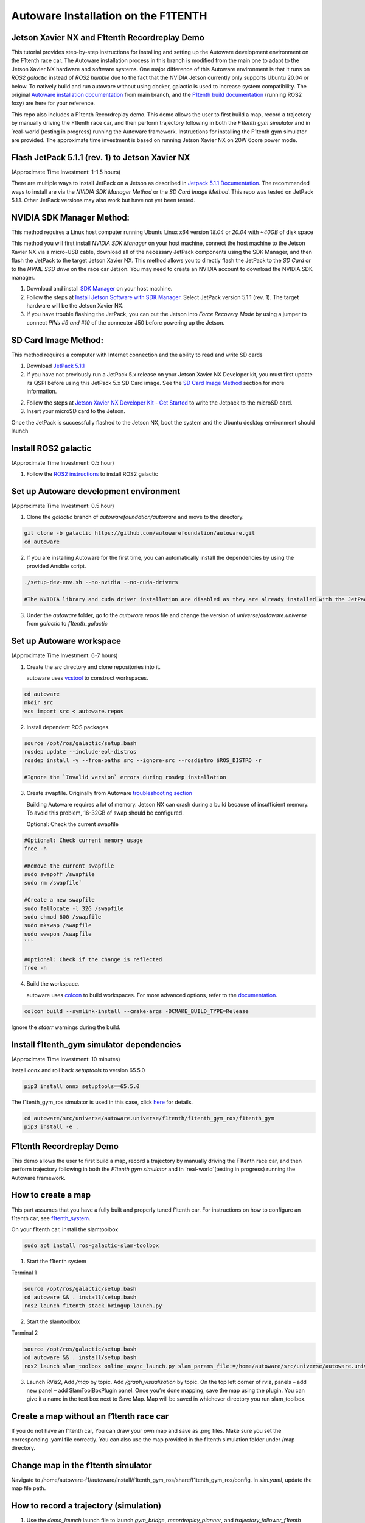 .. _doc_autoware_intro:

Autoware Installation on the F1TENTH
==================

Jetson Xavier NX and F1tenth Recordreplay Demo
------------------
This tutorial provides step-by-step instructions for installing and setting up the Autoware development environment on the F1tenth race car. The Autoware installation process in this branch is modified from the main one to adapt to the Jetson Xavier NX hardware and software systems. One major difference of this Autoware environment is that it runs on `ROS2 galactic` instead of `ROS2 humble` due to the fact that the NVIDIA Jetson currently only supports Ubuntu 20.04 or below. To natively build and run autoware without using docker, galactic is used to increase system compatibility. The original `Autoware installation documentation <https://autowarefoundation.github.io/autoware-documentation/main/installation/autoware/source-installation/>`_ from main branch, and the `F1tenth build documentation <https://f1tenth.readthedocs.io/en/foxy_test/index.html>`_ (running ROS2 foxy) are here for your reference.

This repo also includes a F1tenth Recordreplay demo. This demo allows the user to first build a map, record a trajectory by manually driving the F1tenth race car, and then perform trajectory following in both the `F1tenth gym simulator` and in `real-world`(testing in progress) running the Autoware framework. Instructions for installing the F1tenth gym simulator are provided. The approximate time investment is based on running Jetson Xavier NX on 20W 6core power mode.

Flash JetPack 5.1.1 (rev. 1) to Jetson Xavier NX
------------------
(Approximate Time Investment: 1-1.5 hours)

There are multiple ways to install JetPack on a Jetson as described in `Jetpack 5.1.1 Documentation <https://developer.nvidia.com/embedded/jetpack-sdk-511>`_. The recommended ways to install are via the `NVIDIA SDK Manager Method` or the `SD Card Image Method`. This repo was tested on JetPack 5.1.1. Other JetPack versions may also work but have not yet been tested.

NVIDIA SDK Manager Method:
------------------
This method requires a Linux host computer running Ubuntu Linux x64 version `18.04` or `20.04` with `~40GB` of disk space

This method you will first install `NVIDIA SDK Manager` on your host machine, connect the host machine to the Jetson Xavier NX via a micro-USB cable, download all of the necessary JetPack components using the SDK Manager, and then flash the JetPack to the target Jetson Xavier NX. This method allows you to directly flash the JetPack to the `SD Card` or to the `NVME SSD drive` on the race car Jetson. You may need to create an NVIDIA account to download the NVIDIA SDK manager.

1. Download and install `SDK Manager <https://developer.nvidia.com/sdk-manager>`_ on your host machine.

2. Follow the steps at `Install Jetson Software with SDK Manager <https://docs.nvidia.com/sdk-manager/install-with-sdkm-jetson/index.html>`_. Select JetPack version 5.1.1 (rev. 1). The target hardware will be the Jetson Xavier NX.

3. If you have trouble flashing the JetPack, you can put the Jetson into `Force Recovery Mode` by using a jumper to connect `PINs #9 and #10` of the connector J50 before powering up the Jetson.


SD Card Image Method:
------------------
This method requires a computer with Internet connection and the ability to read and write SD cards

1. Download `JetPack 5.1.1 <https://developer.nvidia.com/downloads/embedded/l4t/r35_release_v3.1/sd_card_b49/jp511-xnx-sd-card-image.zip/>`_

2. If you have not previously run a JetPack 5.x release on your Jetson Xavier NX Developer kit, you must first update its QSPI before using this JetPack 5.x SD Card image. See the `SD Card Image Method <https://developer.nvidia.com/embedded/jetpack-sdk-511>`_ section for more information.

2. Follow the steps at `Jetson Xavier NX Developer Kit - Get Started <https://developer.nvidia.com/embedded/learn/get-started-jetson-xavier-nx-devkit#prepare>`_ to write the Jetpack to the microSD card.

3. Insert your microSD card to the Jetson.

Once the JetPack is successfully flashed to the Jetson NX, boot the system and the Ubuntu desktop environment should launch


Install ROS2 galactic 
------------------
(Approximate Time Investment: 0.5 hour)

1. Follow the `ROS2 instructions <https://docs.ros.org/en/galactic/Installation/Ubuntu-Install-Debians.html>`_ to install ROS2 galactic


Set up Autoware development environment  
------------------
(Approximate Time Investment: 0.5 hour)

1. Clone the `galactic` branch of `autowarefoundation/autoware` and move to the directory.

.. code-block:: bash

   git clone -b galactic https://github.com/autowarefoundation/autoware.git
   cd autoware

2. If you are installing Autoware for the first time, you can automatically install the dependencies by using the provided Ansible script. 

.. code-block:: bash

   ./setup-dev-env.sh --no-nvidia --no-cuda-drivers

   #The NVIDIA library and cuda driver installation are disabled as they are already installed with the JetPack. If you force the cuda driver installation here, it can mess up the kernel and cause errors at bootup. You will need to reflash the JetPack if this happens.

3. Under the `autoware` folder, go to the `autoware.repos` file and change the version of `universe/autoware.universe` from `galactic` to `f1tenth_galactic`


Set up Autoware workspace  
------------------
(Approximate Time Investment: 6-7 hours)

1. Create the `src` directory and clone repositories into it.

   autoware uses `vcstool <https://github.com/dirk-thomas/vcstool>`_ to construct workspaces.

.. code-block:: bash

   cd autoware
   mkdir src
   vcs import src < autoware.repos

2. Install dependent ROS packages.

.. code-block:: bash

   source /opt/ros/galactic/setup.bash
   rosdep update --include-eol-distros
   rosdep install -y --from-paths src --ignore-src --rosdistro $ROS_DISTRO -r

   #Ignore the `Invalid version` errors during rosdep installation

3. Create swapfile. Originally from Autoware `troubleshooting section <https://autowarefoundation.github.io/autoware-documentation/main/support/troubleshooting/#build-issues>`_

   Building Autoware requires a lot of memory. Jetson NX can crash during a build because of insufficient memory. To avoid this problem, 16-32GB of swap should be configured.

   Optional: Check the current swapfile

.. code-block:: bash

   #Optional: Check current memory usage
   free -h

   #Remove the current swapfile
   sudo swapoff /swapfile
   sudo rm /swapfile`
   
   #Create a new swapfile
   sudo fallocate -l 32G /swapfile
   sudo chmod 600 /swapfile
   sudo mkswap /swapfile
   sudo swapon /swapfile
   ```

   #Optional: Check if the change is reflected
   free -h

4. Build the workspace.

   autoware uses `colcon <https://github.com/colcon>`_ to build workspaces.
   For more advanced options, refer to the `documentation <https://colcon.readthedocs.io/>`_.

.. code-block:: bash

   colcon build --symlink-install --cmake-args -DCMAKE_BUILD_TYPE=Release


Ignore the `stderr` warnings during the build.
   

Install f1tenth_gym simulator dependencies 
------------------
(Approximate Time Investment: 10 minutes)

Install `onnx` and roll back `setuptools` to version 65.5.0  

.. code-block:: bash

   pip3 install onnx setuptools==65.5.0

The f1tenth_gym_ros simulator is used in this case, click `here <https://github.com/f1tenth/f1tenth_gym_ros>`_ for details.

.. code-block:: bash

   cd autoware/src/universe/autoware.universe/f1tenth/f1tenth_gym_ros/f1tenth_gym
   pip3 install -e .

F1tenth Recordreplay Demo 
------------------
This demo allows the user to first build a map, record a trajectory by manually driving the F1tenth race car, and then perform trajectory following in both the `F1tenth gym simulator` and in `real-world`(testing in progress) running the Autoware framework.

How to create a map 
------------------

This part assumes that you have a fully built and properly tuned f1tenth car. For instructions on how to configure an f1tenth car, see `f1tenth_system <https://github.com/autowarefoundation/autoware.universe/tree/f1tenth_galactic/f1tenth/f1tenth_system>`_.

On your f1tenth car, install the slamtoolbox 

.. code-block:: bash

   sudo apt install ros-galactic-slam-toolbox

1. Start the f1tenth system

Terminal 1

.. code-block:: bash

   source /opt/ros/galactic/setup.bash
   cd autoware && . install/setup.bash
   ros2 launch f1tenth_stack bringup_launch.py

2. Start the slamtoolbox

Terminal 2

.. code-block:: bash

   source /opt/ros/galactic/setup.bash
   cd autoware && . install/setup.bash
   ros2 launch slam_toolbox online_async_launch.py slam_params_file:=/home/autoware/src/universe/autoware.universe/f1tenth/f1tenth_system/f1tenth_stack/config/f1tenth_online_async.yaml

3. Launch RViz2, Add `/map` by topic. Add `/graph_visualization` by topic. On the top left corner of rviz, panels – add new panel – add SlamToolBoxPlugin panel. Once you’re done mapping, save the map using the plugin. You can give it a name in the text box next to Save Map. Map will be saved in whichever directory you run slam_toolbox.


.. raw:: html

   <iframe width="560" height="315" src="https://www.youtube.com/embed/bgrxjXlJbhI?si=SlJxkM58pcCGAmRl" title="YouTube video player" frameborder="0" allow="accelerometer; autoplay; clipboard-write; encrypted-media; gyroscope; picture-in-picture; web-share" allowfullscreen></iframe>

Create a map without an f1tenth race car 
------------------

If you do not have an f1tenth car, You can draw your own map and save as .png files. Make sure you set the corresponding .yaml file correctly. You can also use the map provided in the f1tenth simulation folder under /map directory.

Change map in the f1tenth simulator 
------------------

Navigate to /home/autoware-f1/autoware/install/f1tenth_gym_ros/share/f1tenth_gym_ros/config. In `sim.yaml`, update the map file path.

How to record a trajectory (simulation) 
------------------

1. Use the `demo_launch` launch file to launch `gym_bridge`, `recordreplay_planner`, and `trajectory_follower_f1tenth` nodes. 

Terminal 1

.. code-block:: bash

   source /opt/ros/galactic/setup.bash
   cd autoware && . install/setup.bash
   ros2 launch launch_autoware_f1tenth demo_launch.py

Rviz2 should launch automatically with the target map loaded (black markers). After a short peroid of time the simulated Lidar data (colored markers) should be overlaid on top of the map indicating the simulator is running correctly. It can take up to `5 minutes` for the Lidar data to show up if the simulator is launched the first time. You may use your mouse's left/right buttons and scroll wheel in RViz2 to zoom-out and adjust the camera angle to top-down view.


.. image:: ../img/f1tenth_autoware_sim.jpg
   :width: 700

2. Launch the `teleop_twist_keyboard` node for keyboard tele-operation. Focus on (select) this terminal and use `U`, `I`, `O` keys to manually control the f1tenth car in the simulation.  Use `Q` and `Z` keys to increase and decrease the speed.

Terminal 2

.. code-block:: bash

   source /opt/ros/galactic/setup.bash
   cd autoware && . install/setup.bash
   ros2 run teleop_twist_keyboard teleop_twist_keyboard

3. Record a trajectory and save at your preferred path. To stop recording, `Ctrl + C` and your path will be automatically saved. 
The default path for the recording is set to `"/tmp/path"`. This recording will be automatically erased after system reboot. 

Terminal 3

.. code-block:: bash

   source /opt/ros/galactic/setup.bash
   cd autoware && . install/setup.bash
   ros2 action send_goal /planning/recordtrajectory autoware_auto_planning_msgs/action/RecordTrajectory "{record_path: "/tmp/path"}" --feedback

.. raw:: html

   <iframe width="560" height="315" src="https://www.youtube.com/embed/gJ8JWyzbRf8?si=rwwJ1aJ2frcrkCQF" title="YouTube video player" frameborder="0" allow="accelerometer; autoplay; clipboard-write; encrypted-media; gyroscope; picture-in-picture; web-share" allowfullscreen></iframe> 

How to replay a trajectory (simulation) 
------------------

1. Use the `demo_launch` launch file to launch `gym_bridge`, `recordreplay_planner`, and `trajectory_follower_f1tenth` nodes if they are not currently running.

Terminal 1

.. code-block:: bash

   source /opt/ros/galactic/setup.bash
   cd autoware && . install/setup.bash
   ros2 launch launch_autoware_f1tenth demo_launch.py

2. Replay a trajectory from your previously saved file. You can use the `2D Pose Estimate` tool in RViz2 anytime to reset the car's pose.

Terminal 2

.. code-block:: bash

   source /opt/ros/galactic/setup.bash
   cd autoware && . install/setup.bash
   ros2 action send_goal /planning/replaytrajectory autoware_auto_planning_msgs/action/ReplayTrajectory "{replay_path: "/tmp/path"}" --feedback

.. raw:: html

    <iframe width="560" height="315" src="https://www.youtube.com/embed/fxg8eQYiIrw?si=EKagh_k7uJ0uR3MM" title="YouTube video player" frameborder="0" allow="accelerometer; autoplay; clipboard-write; encrypted-media; gyroscope; picture-in-picture; web-share" allowfullscreen></iframe>

How to record a trajectory (real car) 
------------------

1. Use the `realcar_launch` launch file to launch the `f1tenth_stack`, `recordreplay_planner`, and `trajectory_follower_f1tenth` nodes.

Terminal 1

.. code-block:: bash

   source /opt/ros/galactic/setup.bash
   cd autoware && . install/setup.bash
   ros2 launch launch_autoware_f1tenth realcar_launch.py

2. Launch the `particle_filter` node for localization. You need the library range_libc to utilize the GPU. For instructions on setup, see `particle_filter <https://github.com/autowarefoundation/autoware.universe/tree/f1tenth_galactic/f1tenth/particle_filter>`_.

Terminal 2

.. code-block:: bash

   source /opt/ros/galactic/setup.bash
   cd autoware && . install/setup.bash
   ros2 launch particle_filter localize_launch.py

3. Record a trajectory and save at your preferred path. To stop recording, `Ctrl + C` and your path will be automatically saved. 
The default path for the recording is is set to `"/tmp/path"`. This recording will be automatically erased after system reboot.

.. code-block:: bash

   source /opt/ros/galactic/setup.bash
   cd autoware && . install/setup.bash
   ros2 action send_goal /planning/recordtrajectory autoware_auto_planning_msgs/action/RecordTrajectory "{record_path: "/tmp/path"}" --feedback

How to replay a trajectory (real car) 
------------------

1. Use the `realcar_launch` launch file to launch `f1tenth_stack`, `recordreplay_planner`, and `trajectory_follower_f1tenth` nodes.

Terminal 1

.. code-block:: bash

   source /opt/ros/galactic/setup.bash
   cd autoware && . install/setup.bash
   ros2 launch launch_autoware_f1tenth realcar_launch.py

2. Launch the `particle_filter` node for localization. You need the library range_libc to utilize the GPU. For instructions on setup, see `particle_filter <https://github.com/autowarefoundation/autoware.universe/tree/f1tenth_galactic/f1tenth/particle_filter>`_.

Terminal 2

.. code-block:: bash

   source /opt/ros/galactic/setup.bash
   cd autoware && . install/setup.bash
   ros2 launch particle_filter localize_launch.py

3. Replay a trajectory from your previously saved file

Terminal 3

.. code-block:: bash

   source /opt/ros/galactic/setup.bash
   cd autoware && . install/setup.bash
   ros2 action send_goal /planning/replaytrajectory autoware_auto_planning_msgs/action/ReplayTrajectory "{replay_path: "/tmp/path"}" --feedback

.. raw:: html
   
   <iframe width="560" height="315" src="https://www.youtube.com/embed/tgc5UBhRX_g?si=uMVFJnku-eHHyK1s" title="YouTube video player" frameborder="0" allow="accelerometer; autoplay; clipboard-write; encrypted-media; gyroscope; picture-in-picture; web-share" allowfullscreen></iframe>


Troubleshooting/Tips
------------------

1. If editing files doesn't seem to change anything, delete the respective package files in the install and build folders under autoware and rebuild the respective package using --packages-select again.

2. You may need to insert a hdmi emulator to the Jetson for NoMachine to initiate remote desktop when running on a real F1tenth car. Sometimes you will need to put the emulator in and out a few times for NoMachine to start remote desktop.
